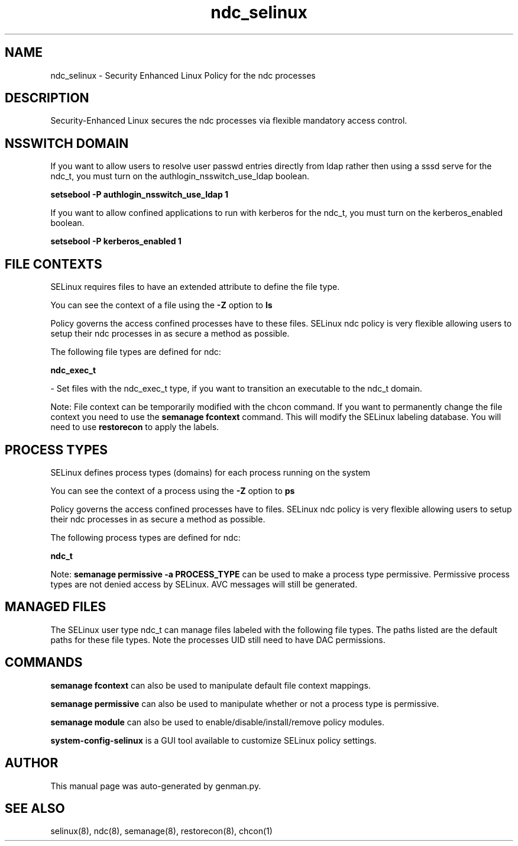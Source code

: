 .TH  "ndc_selinux"  "8"  "ndc" "dwalsh@redhat.com" "ndc SELinux Policy documentation"
.SH "NAME"
ndc_selinux \- Security Enhanced Linux Policy for the ndc processes
.SH "DESCRIPTION"

Security-Enhanced Linux secures the ndc processes via flexible mandatory access
control.  

.SH NSSWITCH DOMAIN

.PP
If you want to allow users to resolve user passwd entries directly from ldap rather then using a sssd serve for the ndc_t, you must turn on the authlogin_nsswitch_use_ldap boolean.

.EX
.B setsebool -P authlogin_nsswitch_use_ldap 1
.EE

.PP
If you want to allow confined applications to run with kerberos for the ndc_t, you must turn on the kerberos_enabled boolean.

.EX
.B setsebool -P kerberos_enabled 1
.EE

.SH FILE CONTEXTS
SELinux requires files to have an extended attribute to define the file type. 
.PP
You can see the context of a file using the \fB\-Z\fP option to \fBls\bP
.PP
Policy governs the access confined processes have to these files. 
SELinux ndc policy is very flexible allowing users to setup their ndc processes in as secure a method as possible.
.PP 
The following file types are defined for ndc:


.EX
.PP
.B ndc_exec_t 
.EE

- Set files with the ndc_exec_t type, if you want to transition an executable to the ndc_t domain.


.PP
Note: File context can be temporarily modified with the chcon command.  If you want to permanently change the file context you need to use the 
.B semanage fcontext 
command.  This will modify the SELinux labeling database.  You will need to use
.B restorecon
to apply the labels.

.SH PROCESS TYPES
SELinux defines process types (domains) for each process running on the system
.PP
You can see the context of a process using the \fB\-Z\fP option to \fBps\bP
.PP
Policy governs the access confined processes have to files. 
SELinux ndc policy is very flexible allowing users to setup their ndc processes in as secure a method as possible.
.PP 
The following process types are defined for ndc:

.EX
.B ndc_t 
.EE
.PP
Note: 
.B semanage permissive -a PROCESS_TYPE 
can be used to make a process type permissive. Permissive process types are not denied access by SELinux. AVC messages will still be generated.

.SH "MANAGED FILES"

The SELinux user type ndc_t can manage files labeled with the following file types.  The paths listed are the default paths for these file types.  Note the processes UID still need to have DAC permissions.

.SH "COMMANDS"
.B semanage fcontext
can also be used to manipulate default file context mappings.
.PP
.B semanage permissive
can also be used to manipulate whether or not a process type is permissive.
.PP
.B semanage module
can also be used to enable/disable/install/remove policy modules.

.PP
.B system-config-selinux 
is a GUI tool available to customize SELinux policy settings.

.SH AUTHOR	
This manual page was auto-generated by genman.py.

.SH "SEE ALSO"
selinux(8), ndc(8), semanage(8), restorecon(8), chcon(1)
